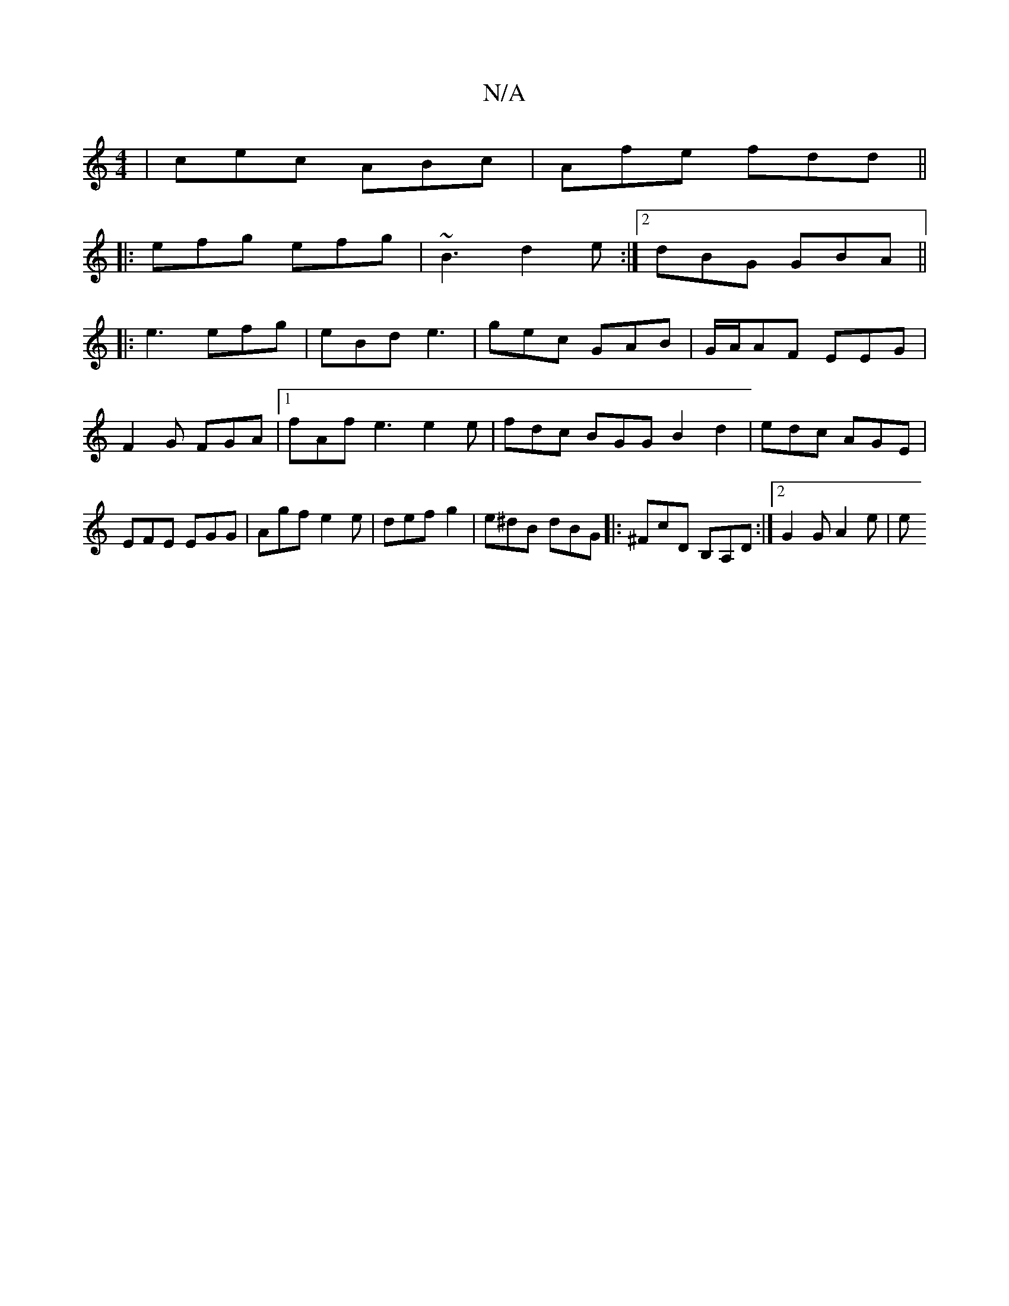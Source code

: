 X:1
T:N/A
M:4/4
R:N/A
K:Cmajor
|cec ABc|Afe fdd||
|:efg efg | ~B3 d2e :|2 dBG GBA ||
|:e3 efg|eBd e3|gec GAB|G/A/AF EEG | F2G FGA |1 fAf e3 e2e | fdc BGG B2 d2|edc AGE|EFE EGG|Agf e2e|def g2|e^dB dBG |: ^FcD B,A,D :|2 G2 G A2 e | e
